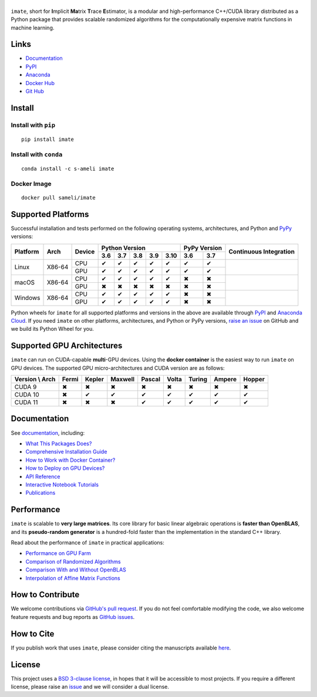 ******
|logo|
******

``imate``, short for **I**\ mplicit **Ma**\ trix **T**\ race **E**\ stimator, is a modular and high-performance C++/CUDA library distributed as a Python package that provides scalable randomized algorithms for the computationally expensive matrix functions in machine learning.

Links
=====

* `Documentation <https://ameli.github.io/imate>`_
* `PyPI <https://pypi.org/project/imate/>`_
* `Anaconda <https://anaconda.org/s-ameli/imate>`_
* `Docker Hub <https://hub.docker.com/r/sameli/imate>`_
* `Git Hub <https://github.com/ameli/imate>`_

Install
=======

Install with ``pip``
--------------------

|pypi|

::

    pip install imate

Install with ``conda``
----------------------

|conda-version|

::

    conda install -c s-ameli imate

Docker Image
------------

|docker-pull| |deploy-docker|

::

    docker pull sameli/imate

Supported Platforms
===================

Successful installation and tests performed on the following operating systems, architectures, and Python and `PyPy <https://www.pypy.org/>`_ versions:

.. |y| unicode:: U+2714
.. |n| unicode:: U+2716

+----------+--------+--------+-------+-------+-------+-------+-------+-------+-------+-----------------+
| Platform | Arch   | Device | Python Version                        | PyPy Version  | Continuous      |
+          |        +        +-------+-------+-------+-------+-------+-------+-------+ Integration     +
|          |        |        |  3.6  |  3.7  |  3.8  |  3.9  |  3.10 |  3.6  |  3.7  |                 |
+==========+========+========+=======+=======+=======+=======+=======+=======+=======+=================+
| Linux    | X86-64 | CPU    |  |y|  |  |y|  |  |y|  |  |y|  |  |y|  |  |y|  |  |y|  | |build-linux|   |
+          +        +--------+-------+-------+-------+-------+-------+-------+-------+                 +
|          |        | GPU    |  |y|  |  |y|  |  |y|  |  |y|  |  |y|  |  |y|  |  |y|  |                 |
+----------+--------+--------+-------+-------+-------+-------+-------+-------+-------+-----------------+
| macOS    | X86-64 | CPU    |  |y|  |  |y|  |  |y|  |  |y|  |  |y|  |  |n|  |  |n|  | |build-macos|   |
+          +        +--------+-------+-------+-------+-------+-------+-------+-------+                 +
|          |        | GPU    |  |n|  |  |n|  |  |n|  |  |n|  |  |n|  |  |n|  |  |n|  |                 |
+----------+--------+--------+-------+-------+-------+-------+-------+-------+-------+-----------------+
| Windows  | X86-64 | CPU    |  |y|  |  |y|  |  |y|  |  |y|  |  |y|  |  |n|  |  |n|  | |build-windows| |
+          +        +--------+-------+-------+-------+-------+-------+-------+-------+                 +
|          |        | GPU    |  |y|  |  |y|  |  |y|  |  |y|  |  |y|  |  |n|  |  |n|  |                 |
+----------+--------+--------+-------+-------+-------+-------+-------+-------+-------+-----------------+

.. |build-linux| image:: https://img.shields.io/github/workflow/status/ameli/imate/build-linux
   :target: https://github.com/ameli/imate/actions?query=workflow%3Abuild-linux 
.. |build-macos| image:: https://img.shields.io/github/workflow/status/ameli/imate/build-macos
   :target: https://github.com/ameli/imate/actions?query=workflow%3Abuild-macos
.. |build-windows| image:: https://img.shields.io/github/workflow/status/ameli/imate/build-windows
   :target: https://github.com/ameli/imate/actions?query=workflow%3Abuild-windows

Python wheels for ``imate`` for all supported platforms and versions in the above are available through `PyPI <https://pypi.org/project/imate/>`_ and `Anaconda Cloud <https://anaconda.org/s-ameli/imate>`_. If you need ``imate`` on other platforms, architectures, and Python or PyPy versions, `raise an issue <https://github.com/ameli/imate/issues>`_ on GitHub and we build its Python Wheel for you.

Supported GPU Architectures
===========================

``imate`` can run on CUDA-capable **multi**-GPU devices. Using the **docker container** is the easiest way to run ``imate`` on GPU devices. The supported GPU micro-architectures and CUDA version are as follows:

+-----------------+---------+---------+---------+---------+---------+---------+---------+--------+
| Version \\ Arch | Fermi   | Kepler  | Maxwell | Pascal  | Volta   | Turing  | Ampere  | Hopper |
+=================+=========+=========+=========+=========+=========+=========+=========+========+
| CUDA 9          |   |n|   |   |n|   |   |n|   |   |n|   |   |n|   |   |n|   |   |n|   |   |n|  |
+-----------------+---------+---------+---------+---------+---------+---------+---------+--------+
| CUDA 10         |   |n|   |   |y|   |   |y|   |   |y|   |   |y|   |   |y|   |   |y|   |   |y|  |
+-----------------+---------+---------+---------+---------+---------+---------+---------+--------+
| CUDA 11         |   |n|   |   |n|   |   |n|   |   |y|   |   |y|   |   |y|   |   |y|   |   |y|  |
+-----------------+---------+---------+---------+---------+---------+---------+---------+--------+

Documentation
=============

|deploy-docs| |binder|

See `documentation <https://ameli.github.io/imate/index.html>`__, including:

* `What This Packages Does? <https://ameli.github.io/imate/overview.html>`_
* `Comprehensive Installation Guide <https://ameli.github.io/imate/tutorials/install.html>`_
* `How to Work with Docker Container? <https://ameli.github.io/imate/tutorials/docker.html>`_
* `How to Deploy on GPU Devices? <https://ameli.github.io/imate/tutorials/gpu.html>`_
* `API Reference <https://ameli.github.io/imate/api.html>`_
* `Interactive Notebook Tutorials <https://mybinder.org/v2/gh/ameli/glearn/HEAD?filepath=notebooks%2Fquick_start.ipynb>`_
* `Publications <https://ameli.github.io/imate/cite.html>`_

Performance
===========

``imate`` is scalable to **very large matrices**. Its core library for basic linear algebraic operations is **faster than OpenBLAS**, and its **pseudo-random generator** is a hundred-fold faster than the implementation in the standard C++ library.

Read about the performance of ``imate`` in practical applications:

* `Performance on GPU Farm <https://ameli.github.io/imate/performance/gpu.html#perf-gpu>`_
* `Comparison of Randomized Algorithms <https://ameli.github.io/imate/performance/algorithms.html>`_
* `Comparison With and Without OpenBLAS <https://ameli.github.io/imate/performance/openblas.html#perf-openblas>`_
* `Interpolation of Affine Matrix Functions <https://ameli.github.io/imate/performance/interpolation.html>`_
    
How to Contribute
=================

We welcome contributions via `GitHub's pull request <https://github.com/ameli/imate/pulls>`_. If you do not feel comfortable modifying the code, we also welcome feature requests and bug reports as `GitHub issues <https://github.com/ameli/imate/issues>`_.

How to Cite
===========

If you publish work that uses ``imate``, please consider citing the manuscripts available `here <https://ameli.github.io/imate/cite.html>`_.

License
=======

|license|

This project uses a `BSD 3-clause license <https://github.com/ameli/imate/blob/main/LICENSE.txt>`_, in hopes that it will be accessible to most projects. If you require a different license, please raise an `issue <https://github.com/ameli/imate/issues>`_ and we will consider a dual license.

.. |logo| image:: https://raw.githubusercontent.com/ameli/imate/main/docs/source/_static/images/icons/logo-imate-light.svg
   :width: 160
.. |license| image:: https://img.shields.io/github/license/ameli/imate
   :target: https://opensource.org/licenses/BSD-3-Clause
.. |deploy-docs| image:: https://img.shields.io/github/workflow/status/ameli/imate/deploy-docs?label=docs
   :target: https://github.com/ameli/imate/actions?query=workflow%3Adeploy-docs
.. |binder| image:: https://mybinder.org/badge_logo.svg
   :target: https://mybinder.org/v2/gh/ameli/imate/HEAD?filepath=notebooks%2Fquick_start.ipynb
.. |pypi| image:: https://img.shields.io/pypi/v/imate
   :target: https://pypi.org/project/imate/
.. |deploy-docker| image:: https://img.shields.io/github/workflow/status/ameli/imate/deploy-docker?label=build%20docker
   :target: https://github.com/ameli/imate/actions?query=workflow%3Adeploy-docker
.. |docker-pull| image:: https://img.shields.io/docker/pulls/sameli/imate?color=green&label=downloads
   :target: https://hub.docker.com/r/sameli/imate
.. |conda-version| image:: https://img.shields.io/conda/v/s-ameli/imate
   :target: https://anaconda.org/s-ameli/imate
